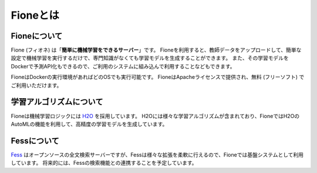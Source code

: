 =========
Fioneとは
=========

Fioneについて
=============

Fione (フィオネ) は「\ **簡単に機械学習をできるサーバー**\ 」です。
Fioneを利用すると、教師データをアップロードして、簡単な設定で機械学習を実行するだけで、専門知識がなくても学習モデルを生成することができます。
また、その学習モデルをDockerで予測API化もできるので、ご利用のシステムに組み込んで利用することなどもできます。

FioneはDockerの実行環境があればどのOSでも実行可能です。
FioneはApacheライセンスで提供され、無料 (フリーソフト) でご利用いただけます。

学習アルゴリズムについて
========================

Fioneは機械学習ロジックには `H2O <https://github.com/h2oai/h2o-3>`_ を採用しています。
H2Oには様々な学習アルゴリズムが含まれており、FioneではH2OのAutoMLの機能を利用して、高精度の学習モデルを生成しています。

Fessについて
============

`Fess <https://fess.codelibs.org/ja/>`_ はオープンソースの全文検索サーバーですが、Fessは様々な拡張を柔軟に行えるので、Fioneでは基盤システムとして利用しています。
将来的には、Fessの検索機能との連携することを予定しています。
